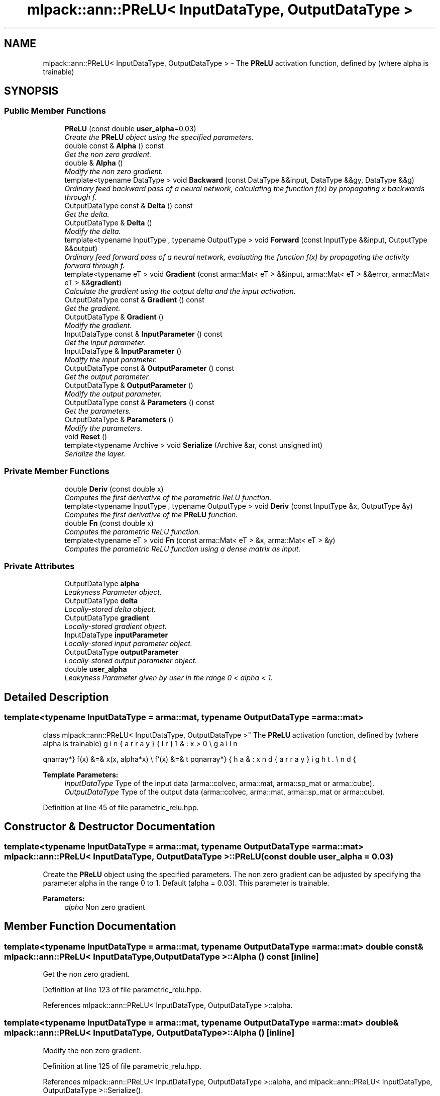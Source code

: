 .TH "mlpack::ann::PReLU< InputDataType, OutputDataType >" 3 "Sat Mar 25 2017" "Version master" "mlpack" \" -*- nroff -*-
.ad l
.nh
.SH NAME
mlpack::ann::PReLU< InputDataType, OutputDataType > \- The \fBPReLU\fP activation function, defined by (where alpha is trainable)  

.SH SYNOPSIS
.br
.PP
.SS "Public Member Functions"

.in +1c
.ti -1c
.RI "\fBPReLU\fP (const double \fBuser_alpha\fP=0\&.03)"
.br
.RI "\fICreate the \fBPReLU\fP object using the specified parameters\&. \fP"
.ti -1c
.RI "double const & \fBAlpha\fP () const "
.br
.RI "\fIGet the non zero gradient\&. \fP"
.ti -1c
.RI "double & \fBAlpha\fP ()"
.br
.RI "\fIModify the non zero gradient\&. \fP"
.ti -1c
.RI "template<typename DataType > void \fBBackward\fP (const DataType &&input, DataType &&gy, DataType &&g)"
.br
.RI "\fIOrdinary feed backward pass of a neural network, calculating the function f(x) by propagating x backwards through f\&. \fP"
.ti -1c
.RI "OutputDataType const & \fBDelta\fP () const "
.br
.RI "\fIGet the delta\&. \fP"
.ti -1c
.RI "OutputDataType & \fBDelta\fP ()"
.br
.RI "\fIModify the delta\&. \fP"
.ti -1c
.RI "template<typename InputType , typename OutputType > void \fBForward\fP (const InputType &&input, OutputType &&output)"
.br
.RI "\fIOrdinary feed forward pass of a neural network, evaluating the function f(x) by propagating the activity forward through f\&. \fP"
.ti -1c
.RI "template<typename eT > void \fBGradient\fP (const arma::Mat< eT > &&input, arma::Mat< eT > &&error, arma::Mat< eT > &&\fBgradient\fP)"
.br
.RI "\fICalculate the gradient using the output delta and the input activation\&. \fP"
.ti -1c
.RI "OutputDataType const & \fBGradient\fP () const "
.br
.RI "\fIGet the gradient\&. \fP"
.ti -1c
.RI "OutputDataType & \fBGradient\fP ()"
.br
.RI "\fIModify the gradient\&. \fP"
.ti -1c
.RI "InputDataType const & \fBInputParameter\fP () const "
.br
.RI "\fIGet the input parameter\&. \fP"
.ti -1c
.RI "InputDataType & \fBInputParameter\fP ()"
.br
.RI "\fIModify the input parameter\&. \fP"
.ti -1c
.RI "OutputDataType const & \fBOutputParameter\fP () const "
.br
.RI "\fIGet the output parameter\&. \fP"
.ti -1c
.RI "OutputDataType & \fBOutputParameter\fP ()"
.br
.RI "\fIModify the output parameter\&. \fP"
.ti -1c
.RI "OutputDataType const & \fBParameters\fP () const "
.br
.RI "\fIGet the parameters\&. \fP"
.ti -1c
.RI "OutputDataType & \fBParameters\fP ()"
.br
.RI "\fIModify the parameters\&. \fP"
.ti -1c
.RI "void \fBReset\fP ()"
.br
.ti -1c
.RI "template<typename Archive > void \fBSerialize\fP (Archive &ar, const unsigned int)"
.br
.RI "\fISerialize the layer\&. \fP"
.in -1c
.SS "Private Member Functions"

.in +1c
.ti -1c
.RI "double \fBDeriv\fP (const double x)"
.br
.RI "\fIComputes the first derivative of the parametric ReLU function\&. \fP"
.ti -1c
.RI "template<typename InputType , typename OutputType > void \fBDeriv\fP (const InputType &x, OutputType &y)"
.br
.RI "\fIComputes the first derivative of the \fBPReLU\fP function\&. \fP"
.ti -1c
.RI "double \fBFn\fP (const double x)"
.br
.RI "\fIComputes the parametric ReLU function\&. \fP"
.ti -1c
.RI "template<typename eT > void \fBFn\fP (const arma::Mat< eT > &x, arma::Mat< eT > &y)"
.br
.RI "\fIComputes the parametric ReLU function using a dense matrix as input\&. \fP"
.in -1c
.SS "Private Attributes"

.in +1c
.ti -1c
.RI "OutputDataType \fBalpha\fP"
.br
.RI "\fILeakyness Parameter object\&. \fP"
.ti -1c
.RI "OutputDataType \fBdelta\fP"
.br
.RI "\fILocally-stored delta object\&. \fP"
.ti -1c
.RI "OutputDataType \fBgradient\fP"
.br
.RI "\fILocally-stored gradient object\&. \fP"
.ti -1c
.RI "InputDataType \fBinputParameter\fP"
.br
.RI "\fILocally-stored input parameter object\&. \fP"
.ti -1c
.RI "OutputDataType \fBoutputParameter\fP"
.br
.RI "\fILocally-stored output parameter object\&. \fP"
.ti -1c
.RI "double \fBuser_alpha\fP"
.br
.RI "\fILeakyness Parameter given by user in the range 0 < alpha < 1\&. \fP"
.in -1c
.SH "Detailed Description"
.PP 

.SS "template<typename InputDataType = arma::mat, typename OutputDataType = arma::mat>
.br
class mlpack::ann::PReLU< InputDataType, OutputDataType >"
The \fBPReLU\fP activation function, defined by (where alpha is trainable) 

\begin{eqnarray*} f(x) &=& \max(x, alpha*x) \\ f'(x) &=& \left\{ \begin{array}{lr} 1 & : x > 0 \\ alpha & : x \le 0 \end{array} \right. \end{eqnarray*}
.PP
\fBTemplate Parameters:\fP
.RS 4
\fIInputDataType\fP Type of the input data (arma::colvec, arma::mat, arma::sp_mat or arma::cube)\&. 
.br
\fIOutputDataType\fP Type of the output data (arma::colvec, arma::mat, arma::sp_mat or arma::cube)\&. 
.RE
.PP

.PP
Definition at line 45 of file parametric_relu\&.hpp\&.
.SH "Constructor & Destructor Documentation"
.PP 
.SS "template<typename InputDataType  = arma::mat, typename OutputDataType  = arma::mat> \fBmlpack::ann::PReLU\fP< InputDataType, OutputDataType >::\fBPReLU\fP (const double user_alpha = \fC0\&.03\fP)"

.PP
Create the \fBPReLU\fP object using the specified parameters\&. The non zero gradient can be adjusted by specifying tha parameter alpha in the range 0 to 1\&. Default (alpha = 0\&.03)\&. This parameter is trainable\&.
.PP
\fBParameters:\fP
.RS 4
\fIalpha\fP Non zero gradient 
.RE
.PP

.SH "Member Function Documentation"
.PP 
.SS "template<typename InputDataType  = arma::mat, typename OutputDataType  = arma::mat> double const& \fBmlpack::ann::PReLU\fP< InputDataType, OutputDataType >::Alpha () const\fC [inline]\fP"

.PP
Get the non zero gradient\&. 
.PP
Definition at line 123 of file parametric_relu\&.hpp\&.
.PP
References mlpack::ann::PReLU< InputDataType, OutputDataType >::alpha\&.
.SS "template<typename InputDataType  = arma::mat, typename OutputDataType  = arma::mat> double& \fBmlpack::ann::PReLU\fP< InputDataType, OutputDataType >::Alpha ()\fC [inline]\fP"

.PP
Modify the non zero gradient\&. 
.PP
Definition at line 125 of file parametric_relu\&.hpp\&.
.PP
References mlpack::ann::PReLU< InputDataType, OutputDataType >::alpha, and mlpack::ann::PReLU< InputDataType, OutputDataType >::Serialize()\&.
.SS "template<typename InputDataType  = arma::mat, typename OutputDataType  = arma::mat> template<typename DataType > void \fBmlpack::ann::PReLU\fP< InputDataType, OutputDataType >::Backward (const DataType && input, DataType && gy, DataType && g)"

.PP
Ordinary feed backward pass of a neural network, calculating the function f(x) by propagating x backwards through f\&. Using the results from the feed forward pass\&.
.PP
\fBParameters:\fP
.RS 4
\fIinput\fP The propagated input activation\&. 
.br
\fIgy\fP The backpropagated error\&. 
.br
\fIg\fP The calculated gradient\&. 
.RE
.PP

.SS "template<typename InputDataType  = arma::mat, typename OutputDataType  = arma::mat> OutputDataType const& \fBmlpack::ann::PReLU\fP< InputDataType, OutputDataType >::Delta () const\fC [inline]\fP"

.PP
Get the delta\&. 
.PP
Definition at line 113 of file parametric_relu\&.hpp\&.
.PP
References mlpack::ann::PReLU< InputDataType, OutputDataType >::delta\&.
.SS "template<typename InputDataType  = arma::mat, typename OutputDataType  = arma::mat> OutputDataType& \fBmlpack::ann::PReLU\fP< InputDataType, OutputDataType >::Delta ()\fC [inline]\fP"

.PP
Modify the delta\&. 
.PP
Definition at line 115 of file parametric_relu\&.hpp\&.
.PP
References mlpack::ann::PReLU< InputDataType, OutputDataType >::delta\&.
.SS "template<typename InputDataType  = arma::mat, typename OutputDataType  = arma::mat> double \fBmlpack::ann::PReLU\fP< InputDataType, OutputDataType >::Deriv (const double x)\fC [inline]\fP, \fC [private]\fP"

.PP
Computes the first derivative of the parametric ReLU function\&. 
.PP
\fBParameters:\fP
.RS 4
\fIx\fP Input data\&. 
.RE
.PP
\fBReturns:\fP
.RS 4
f'(x) 
.RE
.PP

.PP
Definition at line 165 of file parametric_relu\&.hpp\&.
.PP
References mlpack::ann::PReLU< InputDataType, OutputDataType >::alpha\&.
.PP
Referenced by mlpack::ann::PReLU< InputDataType, OutputDataType >::Deriv()\&.
.SS "template<typename InputDataType  = arma::mat, typename OutputDataType  = arma::mat> template<typename InputType , typename OutputType > void \fBmlpack::ann::PReLU\fP< InputDataType, OutputDataType >::Deriv (const InputType & x, OutputType & y)\fC [inline]\fP, \fC [private]\fP"

.PP
Computes the first derivative of the \fBPReLU\fP function\&. 
.PP
\fBParameters:\fP
.RS 4
\fIy\fP Input activations\&. 
.br
\fIx\fP The resulting derivatives\&. 
.RE
.PP

.PP
Definition at line 178 of file parametric_relu\&.hpp\&.
.PP
References mlpack::ann::PReLU< InputDataType, OutputDataType >::Deriv()\&.
.SS "template<typename InputDataType  = arma::mat, typename OutputDataType  = arma::mat> double \fBmlpack::ann::PReLU\fP< InputDataType, OutputDataType >::Fn (const double x)\fC [inline]\fP, \fC [private]\fP"

.PP
Computes the parametric ReLU function\&. 
.PP
\fBParameters:\fP
.RS 4
\fIx\fP Input data\&. 
.RE
.PP
\fBReturns:\fP
.RS 4
f(x)\&. 
.RE
.PP

.PP
Definition at line 140 of file parametric_relu\&.hpp\&.
.PP
References mlpack::ann::PReLU< InputDataType, OutputDataType >::alpha\&.
.SS "template<typename InputDataType  = arma::mat, typename OutputDataType  = arma::mat> template<typename eT > void \fBmlpack::ann::PReLU\fP< InputDataType, OutputDataType >::Fn (const arma::Mat< eT > & x, arma::Mat< eT > & y)\fC [inline]\fP, \fC [private]\fP"

.PP
Computes the parametric ReLU function using a dense matrix as input\&. 
.PP
\fBParameters:\fP
.RS 4
\fIx\fP Input data\&. 
.br
\fIy\fP The resulting output activation\&. 
.RE
.PP

.PP
Definition at line 152 of file parametric_relu\&.hpp\&.
.PP
References mlpack::ann::PReLU< InputDataType, OutputDataType >::alpha\&.
.SS "template<typename InputDataType  = arma::mat, typename OutputDataType  = arma::mat> template<typename InputType , typename OutputType > void \fBmlpack::ann::PReLU\fP< InputDataType, OutputDataType >::Forward (const InputType && input, OutputType && output)"

.PP
Ordinary feed forward pass of a neural network, evaluating the function f(x) by propagating the activity forward through f\&. 
.PP
\fBParameters:\fP
.RS 4
\fIinput\fP Input data used for evaluating the specified function\&. 
.br
\fIoutput\fP Resulting output activation\&. 
.RE
.PP

.SS "template<typename InputDataType  = arma::mat, typename OutputDataType  = arma::mat> template<typename eT > void \fBmlpack::ann::PReLU\fP< InputDataType, OutputDataType >::Gradient (const arma::Mat< eT > && input, arma::Mat< eT > && error, arma::Mat< eT > && gradient)"

.PP
Calculate the gradient using the output delta and the input activation\&. 
.PP
\fBParameters:\fP
.RS 4
\fIinput\fP The input parameter used for calculating the gradient\&. 
.br
\fIerror\fP The calculated error\&. 
.br
\fIgradient\fP The calculated gradient\&. 
.RE
.PP

.SS "template<typename InputDataType  = arma::mat, typename OutputDataType  = arma::mat> OutputDataType const& \fBmlpack::ann::PReLU\fP< InputDataType, OutputDataType >::Gradient () const\fC [inline]\fP"

.PP
Get the gradient\&. 
.PP
Definition at line 118 of file parametric_relu\&.hpp\&.
.PP
References mlpack::ann::PReLU< InputDataType, OutputDataType >::gradient\&.
.SS "template<typename InputDataType  = arma::mat, typename OutputDataType  = arma::mat> OutputDataType& \fBmlpack::ann::PReLU\fP< InputDataType, OutputDataType >::Gradient ()\fC [inline]\fP"

.PP
Modify the gradient\&. 
.PP
Definition at line 120 of file parametric_relu\&.hpp\&.
.PP
References mlpack::ann::PReLU< InputDataType, OutputDataType >::gradient\&.
.SS "template<typename InputDataType  = arma::mat, typename OutputDataType  = arma::mat> InputDataType const& \fBmlpack::ann::PReLU\fP< InputDataType, OutputDataType >::InputParameter () const\fC [inline]\fP"

.PP
Get the input parameter\&. 
.PP
Definition at line 103 of file parametric_relu\&.hpp\&.
.PP
References mlpack::ann::PReLU< InputDataType, OutputDataType >::inputParameter\&.
.SS "template<typename InputDataType  = arma::mat, typename OutputDataType  = arma::mat> InputDataType& \fBmlpack::ann::PReLU\fP< InputDataType, OutputDataType >::InputParameter ()\fC [inline]\fP"

.PP
Modify the input parameter\&. 
.PP
Definition at line 105 of file parametric_relu\&.hpp\&.
.PP
References mlpack::ann::PReLU< InputDataType, OutputDataType >::inputParameter\&.
.SS "template<typename InputDataType  = arma::mat, typename OutputDataType  = arma::mat> OutputDataType const& \fBmlpack::ann::PReLU\fP< InputDataType, OutputDataType >::OutputParameter () const\fC [inline]\fP"

.PP
Get the output parameter\&. 
.PP
Definition at line 108 of file parametric_relu\&.hpp\&.
.PP
References mlpack::ann::PReLU< InputDataType, OutputDataType >::outputParameter\&.
.SS "template<typename InputDataType  = arma::mat, typename OutputDataType  = arma::mat> OutputDataType& \fBmlpack::ann::PReLU\fP< InputDataType, OutputDataType >::OutputParameter ()\fC [inline]\fP"

.PP
Modify the output parameter\&. 
.PP
Definition at line 110 of file parametric_relu\&.hpp\&.
.PP
References mlpack::ann::PReLU< InputDataType, OutputDataType >::outputParameter\&.
.SS "template<typename InputDataType  = arma::mat, typename OutputDataType  = arma::mat> OutputDataType const& \fBmlpack::ann::PReLU\fP< InputDataType, OutputDataType >::Parameters () const\fC [inline]\fP"

.PP
Get the parameters\&. 
.PP
Definition at line 98 of file parametric_relu\&.hpp\&.
.PP
References mlpack::ann::PReLU< InputDataType, OutputDataType >::alpha\&.
.SS "template<typename InputDataType  = arma::mat, typename OutputDataType  = arma::mat> OutputDataType& \fBmlpack::ann::PReLU\fP< InputDataType, OutputDataType >::Parameters ()\fC [inline]\fP"

.PP
Modify the parameters\&. 
.PP
Definition at line 100 of file parametric_relu\&.hpp\&.
.PP
References mlpack::ann::PReLU< InputDataType, OutputDataType >::alpha\&.
.SS "template<typename InputDataType  = arma::mat, typename OutputDataType  = arma::mat> void \fBmlpack::ann::PReLU\fP< InputDataType, OutputDataType >::Reset ()"

.SS "template<typename InputDataType  = arma::mat, typename OutputDataType  = arma::mat> template<typename Archive > void \fBmlpack::ann::PReLU\fP< InputDataType, OutputDataType >::Serialize (Archive & ar, const unsigned int)"

.PP
Serialize the layer\&. 
.PP
Referenced by mlpack::ann::PReLU< InputDataType, OutputDataType >::Alpha()\&.
.SH "Member Data Documentation"
.PP 
.SS "template<typename InputDataType  = arma::mat, typename OutputDataType  = arma::mat> OutputDataType \fBmlpack::ann::PReLU\fP< InputDataType, OutputDataType >::alpha\fC [private]\fP"

.PP
Leakyness Parameter object\&. 
.PP
Definition at line 198 of file parametric_relu\&.hpp\&.
.PP
Referenced by mlpack::ann::PReLU< InputDataType, OutputDataType >::Alpha(), mlpack::ann::PReLU< InputDataType, OutputDataType >::Deriv(), mlpack::ann::PReLU< InputDataType, OutputDataType >::Fn(), and mlpack::ann::PReLU< InputDataType, OutputDataType >::Parameters()\&.
.SS "template<typename InputDataType  = arma::mat, typename OutputDataType  = arma::mat> OutputDataType \fBmlpack::ann::PReLU\fP< InputDataType, OutputDataType >::delta\fC [private]\fP"

.PP
Locally-stored delta object\&. 
.PP
Definition at line 189 of file parametric_relu\&.hpp\&.
.PP
Referenced by mlpack::ann::PReLU< InputDataType, OutputDataType >::Delta()\&.
.SS "template<typename InputDataType  = arma::mat, typename OutputDataType  = arma::mat> OutputDataType \fBmlpack::ann::PReLU\fP< InputDataType, OutputDataType >::gradient\fC [private]\fP"

.PP
Locally-stored gradient object\&. 
.PP
Definition at line 201 of file parametric_relu\&.hpp\&.
.PP
Referenced by mlpack::ann::PReLU< InputDataType, OutputDataType >::Gradient()\&.
.SS "template<typename InputDataType  = arma::mat, typename OutputDataType  = arma::mat> InputDataType \fBmlpack::ann::PReLU\fP< InputDataType, OutputDataType >::inputParameter\fC [private]\fP"

.PP
Locally-stored input parameter object\&. 
.PP
Definition at line 192 of file parametric_relu\&.hpp\&.
.PP
Referenced by mlpack::ann::PReLU< InputDataType, OutputDataType >::InputParameter()\&.
.SS "template<typename InputDataType  = arma::mat, typename OutputDataType  = arma::mat> OutputDataType \fBmlpack::ann::PReLU\fP< InputDataType, OutputDataType >::outputParameter\fC [private]\fP"

.PP
Locally-stored output parameter object\&. 
.PP
Definition at line 195 of file parametric_relu\&.hpp\&.
.PP
Referenced by mlpack::ann::PReLU< InputDataType, OutputDataType >::OutputParameter()\&.
.SS "template<typename InputDataType  = arma::mat, typename OutputDataType  = arma::mat> double \fBmlpack::ann::PReLU\fP< InputDataType, OutputDataType >::user_alpha\fC [private]\fP"

.PP
Leakyness Parameter given by user in the range 0 < alpha < 1\&. 
.PP
Definition at line 204 of file parametric_relu\&.hpp\&.

.SH "Author"
.PP 
Generated automatically by Doxygen for mlpack from the source code\&.
